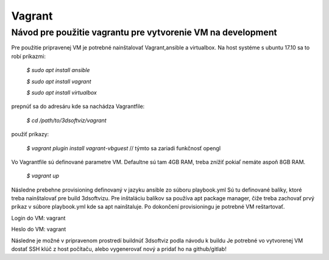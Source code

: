=======
Vagrant
=======
-------------------------------------------------------------
Návod pre použitie vagrantu pre vytvorenie VM na development
-------------------------------------------------------------
Pre použitie pripravenej VM je potrebné nainštalovať Vagrant,ansible a virtualbox.
Na host systéme s ubuntu 17.10 sa to robí  príkazmi:

    *$ sudo apt install ansible*
    
    *$ sudo apt install vagrant*
    
    *$ sudo apt install virtualbox*
    
prepnúť sa do adresáru kde sa nachádza Vagrantfile:

    *$ cd /path/to/3dsoftviz/vagrant*

použiť príkazy: 

    *$ vagrant plugin install vagrant-vbguest* // týmto sa zariadi funkčnosť opengl

Vo Vagrantfile sú definované parametre VM. Defaultne sú tam 4GB RAM,  treba znížiť pokiaľ nemáte aspoň 8GB RAM.

    *$ vagrant up*

Následne prebehne provisioning definovaný v jazyku ansible zo súboru playbook.yml
Sú tu definované balíky, ktoré treba nainštalovať pre build 3dsoftvizu. Pre inštaláciu balíkov sa používa apt package manager, čiže treba zachovať prvý príkaz v súbore playbook.yml kde sa apt nainštaluje. Po dokončení provisioningu je potrebné VM reštartovať.

Login do VM: vagrant

Heslo do VM: vagrant

Následne je možné v pripravenom prostredí buildnúť 3dsoftviz podla návodu k buildu
Je  potrebné vo vytvorenej VM dostať SSH klúč z host počítaču, alebo vygenerovať nový a pridať ho na github/gitlab!
